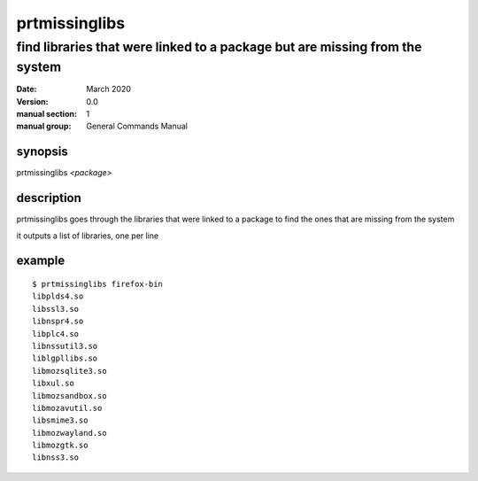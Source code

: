 --------------
prtmissinglibs
--------------

find libraries that were linked to a package but are missing from the system
============================================================================

:date: March 2020
:version: 0.0
:manual section: 1
:manual group: General Commands Manual

synopsis
--------
prtmissinglibs `<package>`

description
-----------
prtmissinglibs goes through the libraries that were linked to a package to find the ones that are missing from the system

it outputs a list of libraries, one per line

example
-------
::

    $ prtmissinglibs firefox-bin
    libplds4.so
    libssl3.so
    libnspr4.so
    libplc4.so
    libnssutil3.so
    liblgpllibs.so
    libmozsqlite3.so
    libxul.so
    libmozsandbox.so
    libmozavutil.so
    libsmime3.so
    libmozwayland.so
    libmozgtk.so
    libnss3.so
